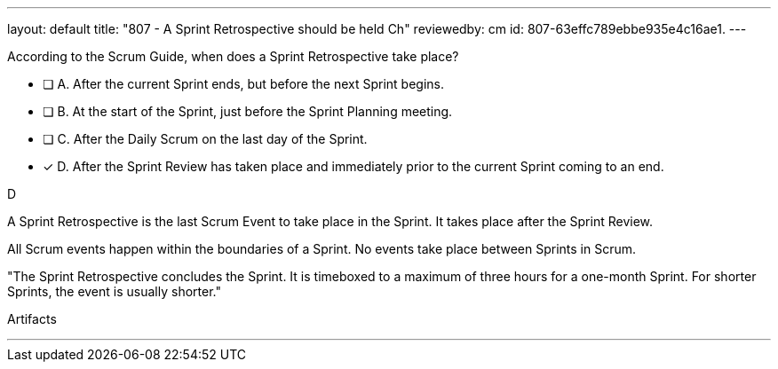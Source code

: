 ---
layout: default 
title: "807 - A Sprint Retrospective should be held Ch"
reviewedby: cm
id: 807-63effc789ebbe935e4c16ae1.
---


[#question]


****

[#query]
--

According to the Scrum Guide, when does a Sprint Retrospective take place?

--

[#list]
--
* [ ] A. After the current Sprint ends, but before the next Sprint begins.
* [ ] B. At the start of the Sprint, just before the Sprint Planning meeting.
* [ ] C. After the Daily Scrum on the last day of the Sprint.
* [*] D. After the Sprint Review has taken place and immediately prior to the current Sprint coming to an end.

--
****

[#answer]
D

[#explanation]
--
A Sprint Retrospective is the last Scrum Event to take place in the Sprint. It takes place after the Sprint Review.

All Scrum events happen within the boundaries of a Sprint. No events take place between Sprints in Scrum.

"The Sprint Retrospective concludes the Sprint. It is timeboxed to a maximum of three hours for a one-month Sprint. For shorter Sprints, the event is usually shorter."
--

[#ka]
Artifacts

'''

